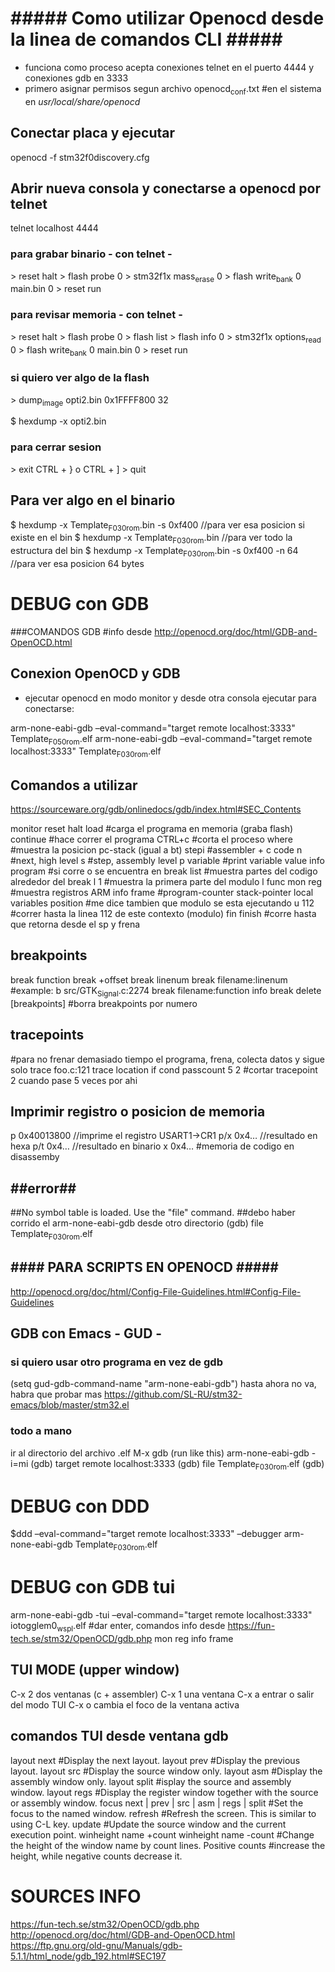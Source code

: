 * ##### Como utilizar Openocd desde la linea de comandos CLI #####
  - funciona como proceso acepta conexiones telnet en el puerto 4444 y conexiones gdb en 3333
  - primero asignar permisos segun archivo openocd_conf.txt
    #en el sistema en /usr/local/share/openocd/

** Conectar placa y ejecutar
   openocd -f stm32f0discovery.cfg

** Abrir nueva consola y conectarse a openocd por telnet
   telnet localhost 4444

*** para grabar binario - con telnet -
    > reset halt
    > flash probe 0
    > stm32f1x mass_erase 0
    > flash write_bank 0 main.bin 0
    > reset run

*** para revisar memoria - con telnet -
    > reset halt
    > flash probe 0
    > flash list
    > flash info 0
    > stm32f1x options_read 0
    > flash write_bank 0 main.bin 0
    > reset run

*** si quiero ver algo de la flash
    > dump_image opti2.bin 0x1FFFF800 32

    $ hexdump -x opti2.bin

*** para cerrar sesion
    > exit
    CTRL + } o CTRL + ]
    > quit


** Para ver algo en el binario
   $ hexdump -x Template_F030_rom.bin -s 0xf400    //para ver esa posicion si existe en el bin
   $ hexdump -x Template_F030_rom.bin              //para ver todo la estructura del bin
   $ hexdump -x Template_F030_rom.bin -s 0xf400 -n 64   //para ver esa posicion 64 bytes


* DEBUG con GDB
  ###COMANDOS GDB
  #info desde http://openocd.org/doc/html/GDB-and-OpenOCD.html

** Conexion OpenOCD y GDB
   - ejecutar openocd en modo monitor y desde otra consola ejecutar para conectarse:

   arm-none-eabi-gdb --eval-command="target remote localhost:3333" Template_F050_rom.elf
   arm-none-eabi-gdb --eval-command="target remote localhost:3333" Template_F030_rom.elf

** Comandos a utilizar
   https://sourceware.org/gdb/onlinedocs/gdb/index.html#SEC_Contents

   monitor reset halt
   load			#carga el programa en memoria (graba flash)
   continue		#hace correr el programa
   CTRL+c		#corta el proceso
   where		#muestra la posicion pc-stack (igual a bt)
   stepi		#assembler + c code
   n		        #next, high level
   s		        #step, assembly level
   p variable	        #print variable value
   info program	        #si corre o se encuentra en break
   list 		#muestra partes del codigo alrededor del break
   l 1                  #muestra la primera parte del modulo
   l func
   mon reg       	#muestra registros ARM
   info frame           #program-counter stack-pointer local variables position
                        #me dice tambien que modulo se esta ejecutando
   u 112                #correr hasta la linea 112 de este contexto (modulo)
   fin finish           #corre hasta que retorna desde el sp y frena

** breakpoints
   break function
   break +offset
   break linenum
   break filename:linenum		#example: b src/GTK_Signal.c:2274
   break filename:function
   info break
   delete [breakpoints]	#borra breakpoints por numero

** tracepoints
   #para no frenar demasiado tiempo el programa, frena, colecta datos y sigue solo
   trace foo.c:121
   trace location if cond
   passcount 5 2    #cortar tracepoint 2 cuando pase 5 veces por ahi

** Imprimir registro o posicion de memoria
   p 0x40013800    //imprime el registro USART1->CR1
   p/x 0x4...     //resultado en hexa
   p/t 0x4...     //resultado en binario
   x 0x4...       #memoria de codigo en disassemby
                  # https://sourceware.org/gdb/onlinedocs/gdb/Memory.html

** ##error##
   ##No symbol table is loaded.  Use the "file" command.
   ##debo haber corrido el arm-none-eabi-gdb desde otro directorio
   (gdb) file Template_F030_rom.elf

** #### PARA SCRIPTS EN OPENOCD #####
   # OPENOCD puede recibir scripts y comandos mezclados, pero los comandos pueden generar errores en la ejecucion
   # cuando se pueda poner los comandos necesarios dentro de un script de config
   http://openocd.org/doc/html/Config-File-Guidelines.html#Config-File-Guidelines


** GDB con Emacs - GUD -
*** si quiero usar otro programa en vez de gdb
    (setq gud-gdb-command-name "arm-none-eabi-gdb")
    hasta ahora no va, habra que probar mas
    https://github.com/SL-RU/stm32-emacs/blob/master/stm32.el

*** todo a mano
    ir al directorio del archivo .elf
    M-x gdb
    (run like this) arm-none-eabi-gdb -i=mi
    (gdb) target remote localhost:3333
    (gdb) file Template_F030_rom.elf
    (gdb) 

* DEBUG con DDD
  $ddd --eval-command="target remote localhost:3333" --debugger arm-none-eabi-gdb Template_F030_rom.elf

* DEBUG con GDB tui
arm-none-eabi-gdb -tui --eval-command="target remote localhost:3333" iotogglem0_wspl.elf
#dar enter, comandos info desde https://fun-tech.se/stm32/OpenOCD/gdb.php
mon reg
info frame

** TUI MODE (upper window)
C-x 2 dos ventanas (c + assembler)
C-x 1 una ventana
C-x a entrar o salir del modo TUI
C-x o cambia el foco de la ventana activa

** comandos TUI desde ventana gdb
layout next	#Display the next layout.
layout prev	#Display the previous layout.
layout src	#Display the source window only.
layout asm	#Display the assembly window only.
layout split	#isplay the source and assembly window.
layout regs	#Display the register window together with the source or assembly window.
focus next | prev | src | asm | regs | split	#Set the focus to the named window.
refresh		#Refresh the screen. This is similar to using C-L key.
update		#Update the source window and the current execution point.
winheight name +count
winheight name -count	#Change the height of the window name by count lines. Positive counts 			
                        #increase the height, while negative counts decrease it.



* SOURCES INFO
https://fun-tech.se/stm32/OpenOCD/gdb.php
http://openocd.org/doc/html/GDB-and-OpenOCD.html
https://ftp.gnu.org/old-gnu/Manuals/gdb-5.1.1/html_node/gdb_192.html#SEC197



